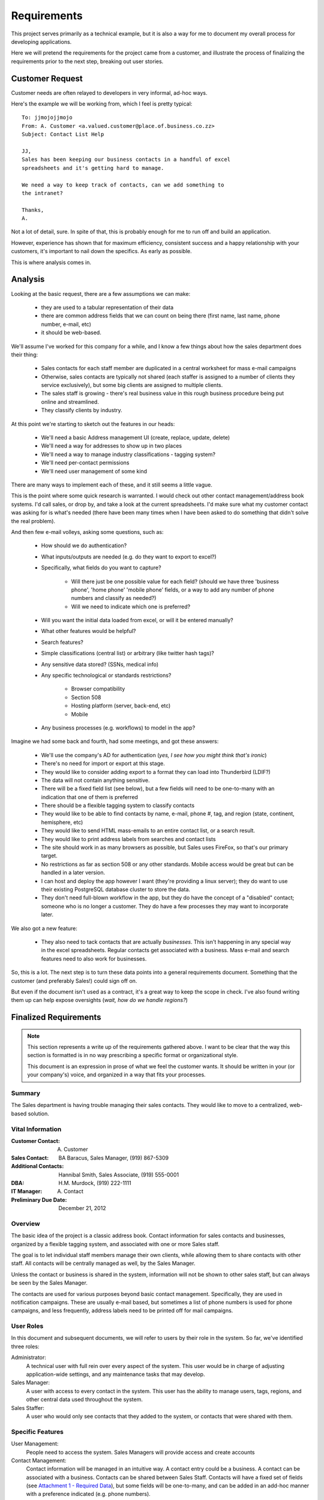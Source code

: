 ============
Requirements
============
This project serves primarily as a technical example, but it is
also a way for me to document my overall process for developing applications.

Here we will pretend the requirements for the project came from a customer, and 
illustrate the process of finalizing the requirements prior to the next step,
breaking out user stories.

Customer Request
================
Customer needs are often relayed to developers in very informal, ad-hoc ways.

Here's the example we will be working from, which I feel is pretty typical:

::
    
    
    To: jjmojojjmojo
    From: A. Customer <a.valued.customer@place.of.business.co.zz>
    Subject: Contact List Help
    
    JJ,
    Sales has been keeping our business contacts in a handful of excel 
    spreadsheets and it's getting hard to manage.
    
    We need a way to keep track of contacts, can we add something to 
    the intranet?
    
    Thanks,
    A.
    
Not a lot of detail, sure. In spite of that, this is probably enough for me to run off and build an application. 

However, experience has shown that for maximum efficiency, consistent success and a happy relationship with your customers, it's important to nail down the specifics. As early as possible.

This is where analysis comes in.

Analysis
========
Looking at the basic request, there are a few assumptions we can make:

    - they are used to a tabular representation of their data
    - there are common address fields that we can count on being there (first name, last name, phone number, e-mail, etc)
    - it should be web-based.

We'll assume I've worked for this company for a while, and I know a few things about how the sales department does their thing:

    - Sales contacts for each staff member are duplicated in a central worksheet for mass e-mail campaigns
    - Otherwise, sales contacts are typically not shared (each staffer is assigned to a number of clients they service exclusively), but some big clients are assigned to multiple clients.
    - The sales staff is growing - there's real business value in this rough business procedure being put online and streamlined.
    - They classify clients by industry.
    
At this point we're starting to sketch out the features in our heads:

    - We'll need a basic Address management UI (create, replace, update, delete)
    - We'll need a way for addresses to show up in two places
    - We'll need a way to manage industry classifications - tagging system?
    - We'll need per-contact permissions
    - We'll need user management of some kind
    
There are many ways to implement each of these, and it still seems a little vague. 

This is the point where some quick research is warranted. I would check out other contact management/address book systems. I'd call sales, or drop by, and take a look at the current spreadsheets. I'd make sure what my customer contact was asking for is what's needed (there have been many times when I have been asked to do something that didn't solve the real problem).

And then few e-mail volleys, asking some questions, such as:

    - How should we do authentication?
    - What inputs/outputs are needed (e.g. do they want to export to excel?)
    - Specifically, what fields do you want to capture?
    
        - Will there just be one possible value for each field? (should we have three 'business phone', 'home phone' 'mobile phone' fields, or a way to add any number of phone numbers and classify as needed?)
        - Will we need to indicate which one is preferred?
    
    - Will you want the initial data loaded from excel, or will it be entered manually?
    - What other features would be helpful?
    - Search features?
    - Simple classifications (central list) or arbitrary (like twitter hash tags)?
    - Any sensitive data stored? (SSNs, medical info)
    - Any specific technological or standards restrictions?
        
        - Browser compatibility
        - Section 508
        - Hosting platform (server, back-end, etc)
        - Mobile
        
    - Any business processes (e.g. workflows) to model in the app?
    
Imagine we had some back and fourth, had some meetings, and got these answers:

    - We'll use the company's AD for authentication (*yes, I see how you might think that's ironic*)
    - There's no need for import or export at this stage.
    - They would like to consider adding export to a format they can load into Thunderbird (LDIF?)
    - The data will not contain anything sensitive.
    - There will be a fixed field list (see below), but a few fields will need to be one-to-many with an indication that one of them is preferred
    - There should be a flexible tagging system to classify contacts
    - They would like to be able to find contacts by name, e-mail, phone #, tag, and region (state, continent, hemisphere, etc)
    - They would like to send HTML mass-emails to an entire contact list, or a search result.
    - They would like to print address labels from searches and contact lists
    - The site should work in as many browsers as possible, but Sales uses FireFox, so that's our primary target.
    - No restrictions as far as section 508 or any other standards. Mobile access would be great but can be handled in a later version.
    - I can host and deploy the app however I want (they're providing a linux server); they do want to use their existing PostgreSQL database cluster to store the data.
    - They don't need full-blown workflow in the app, but they do have the concept of a "disabled" contact; someone who is no longer a customer. They do have a few processes they  may want to incorporate later.
    
We also got a new feature:

    - They also need to tack contacts that are actually *businesses*. This isn't happening in any special way in the excel spreadsheets. Regular contacts get associated with a business. Mass e-mail and search features need to also work for businesses.
    
So, this is a lot. The next step is to turn these data points into a general requirements document. Something that the customer (and preferably Sales!) could sign off on.

But even if the document isn't used as a contract, it's a great way to keep the scope in check. I've also found writing them up can help expose oversights (*wait, how do we handle regions?*)

Finalized Requirements
======================

.. note::
   
   This section represents a write up of the requirements gathered above. I want to be clear that the way this section is formatted is in no way prescribing a specific format or organizational style. 
   
   This document is an expression in prose of what we feel the customer wants. It should be written in your (or your company's) voice, and organized in a way that fits your processes.


Summary
-------
The Sales department is having trouble managing their sales contacts. They would like to move to a centralized, web-based solution.

Vital Information
-----------------
:Customer Contact: A. Customer
:Sales Contact: BA Baracus, Sales Manager, (919) 867-5309
:Additional Contacts: Hannibal Smith, Sales Associate, (919) 555-0001
:DBA: H.M. Murdock, (919) 222-1111
:IT Manager: A. Contact
:Preliminary Due Date: December 21, 2012

Overview
--------
The basic idea of the project is a classic address book. Contact information for sales contacts and businesses, organized by a flexible tagging system, and associated with one or more Sales staff.

The goal is to let individual staff members manage their own clients, while allowing them to share contacts with other staff. All contacts will be centrally managed as well, by the Sales Manager. 

Unless the contact or business is shared in the system, information will not be shown to other sales staff, but can always be seen by the Sales Manager.

The contacts are used for various purposes beyond basic contact management. Specifically, they are used in notification campaigns. These are usually e-mail based, but sometimes a list of phone numbers is used for phone campaigns, and less frequently, address labels need to be printed off for mail campaigns.

User Roles
----------
In this document and subsequent documents, we will refer to users by their role in the system. So far, we've identified three roles:

Administrator:
    A technical user with full rein over every aspect of the system. This user would be in charge of adjusting application-wide settings, and any maintenance tasks that may develop.
    
Sales Manager:
    A user with access to every contact in the system. This user has the ability to manage users, tags, regions, and other central data used throughout the system.
    
Sales Staffer:
    A user who would only see contacts that they added to the system, or contacts that were shared with them.

Specific Features
-----------------
User Management:
    People need to access the system. Sales Managers will provide access and create accounts

Contact Management:
    Contact information will be managed in an intuitive way. A contact entry could be a business. A contact can be associated with a business. Contacts can be shared between Sales Staff. Contacts will have a fixed set of fields (see `Attachment 1 - Required Data`_), but some fields will be one-to-many, and can be added in an add-hoc manner with a preference indicated (e.g. phone numbers).
    
Contact List Management:
    Contacts will be grouped into lists. Lists are owned by a Sales Staffer, and can be shared like contacts. 
    
Search:
    All users will need to search for contacts. They should be able to limit the search by e-mail, name, phone #, geographical region, tags, associated sales staff. Only contacts that the user is allowed to see will show up.
    
Mass E-mail:
    At the search result, business, or contact list level, the user should be able to send an e-mail to all contacts. The e-mail will be HTML formatted but also fall back to plain text.
    
Mailing Labels:
    As with Mass E-mail above, the user should be able to print a PDF of mailing labels.
    
Classification:
    There will be a simple, flat taxonomy. A classifier will be a multi-word string that can be applied to Contact Lists, Businesses, and Contacts. A central management interface will be provided for cleanup, but redundancy will be handled in the 'tagging' user interface elements.
    
Regions:
    A centralized hierarchy of regions will be managed in the system. Regions are associated with Contacts, Businesses, and Contact Lists. 
    
Restrictions
------------
The following constraints are being placed on this project:

    #. We must use the existing PostgreSQL database.
    #. We must provide authentication via kerberos to the AD.
    #. There will be no sensitive data stored in this system.
    #. It must support FireFox 8+, but other platform support is desired.

Preliminary Technical Details
-----------------------------
A server will be provided by A. Customer running a version of Linux, with Python 2.7.x installed.

The database will be provided by A. Customer's DBA in the existing PostgreSQL cluster.

There are currently no plans for further scale-out at this time.

Attachment 1 - Required Data
----------------------------
Here are all of the data fields that are to be captured.

.. _contacts-data:

Contacts
~~~~~~~~
All multiple fields will provide a title for each field (e.g. you can identify the second phone number as 'home')

+--------------------------------+----------------------------------------------------+----------+
| Field                          | Description                                        | Multiple?|
+================================+====================================================+==========+
| Given Name                     | 'First' name - official                            |       No.|
+--------------------------------+----------------------------------------------------+----------+
| Family Name                    | 'Last' name                                        |       No.|
+--------------------------------+----------------------------------------------------+----------+
| Nick Name                      | Preferred name - displayed instead                 |       No.|
|                                | of given name if provided                          |          |
+--------------------------------+----------------------------------------------------+----------+
| Phone number                   | 10-digit phone number                              |      Yes.|
+--------------------------------+----------------------------------------------------+----------+
| Address                        | Mailing address                                    |      Yes.|
+--------------------------------+----------------------------------------------------+----------+
| E-mail                         | Electronic mail address                            |      Yes.|
+--------------------------------+----------------------------------------------------+----------+
| Photo                          | Head shot of the contact                           |       No.|
+--------------------------------+----------------------------------------------------+----------+
| Notes                          | Additional information                             |      Yes.|
+--------------------------------+----------------------------------------------------+----------+
| Gender                         | Male, Female, Unknown - to help avoid awkward      |       No.|
|                                | situations, note the contact's gender              |          |
+--------------------------------+----------------------------------------------------+----------+

.. _businesses-data:

Businesses
~~~~~~~~~~

.. note:: 
   In the system, I think we will refer to 'Businesses' as 'Organizations'.

+--------------------------------+----------------------------------------------------+----------+
| Field                          | Description                                        | Multiple?|
+================================+====================================================+==========+
| Name                           | Name of the organization                           |       No.|
+--------------------------------+----------------------------------------------------+----------+
| Description                    | Detailed information about the organization        |       No.|
+--------------------------------+----------------------------------------------------+----------+
| Primary Contact                | Person to contact for various purposes (a contact) |      Yes.|            
+--------------------------------+----------------------------------------------------+----------+
| Logo                           | Company logo                                       |       No.|
+--------------------------------+----------------------------------------------------+----------+
| Street Photo                   | Photograph of the front of the building            |       No.|
+--------------------------------+----------------------------------------------------+----------+
| Address                        | Mailing address                                    |      Yes.|
+--------------------------------+----------------------------------------------------+----------+
| Phone number                   | 10-digit phone number                              |      Yes.|
+--------------------------------+----------------------------------------------------+----------+


